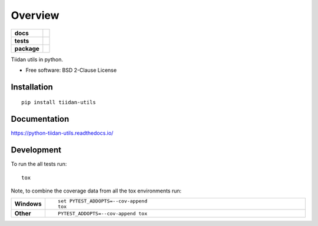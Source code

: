 ========
Overview
========

.. start-badges

.. list-table::
    :stub-columns: 1

    * - docs
      - |docs|
    * - tests
      - | |travis| |appveyor| |requires|
        | |codecov|
    * - package
      - | |version| |wheel| |supported-versions| |supported-implementations|
        | |commits-since|
.. |docs| image:: https://readthedocs.org/projects/python-tiidan-utils/badge/?style=flat
    :target: https://readthedocs.org/projects/python-tiidan-utils
    :alt: Documentation Status

.. |travis| image:: https://travis-ci.org/ionelmc/python-tiidan-utils.svg?branch=master
    :alt: Travis-CI Build Status
    :target: https://travis-ci.org/ionelmc/python-tiidan-utils

.. |appveyor| image:: https://ci.appveyor.com/api/projects/status/github/ionelmc/python-tiidan-utils?branch=master&svg=true
    :alt: AppVeyor Build Status
    :target: https://ci.appveyor.com/project/ionelmc/python-tiidan-utils

.. |requires| image:: https://requires.io/github/ionelmc/python-tiidan-utils/requirements.svg?branch=master
    :alt: Requirements Status
    :target: https://requires.io/github/ionelmc/python-tiidan-utils/requirements/?branch=master

.. |codecov| image:: https://codecov.io/github/ionelmc/python-tiidan-utils/coverage.svg?branch=master
    :alt: Coverage Status
    :target: https://codecov.io/github/ionelmc/python-tiidan-utils

.. |version| image:: https://img.shields.io/pypi/v/tiidan-utils.svg
    :alt: PyPI Package latest release
    :target: https://pypi.org/project/tiidan-utils

.. |commits-since| image:: https://img.shields.io/github/commits-since/ionelmc/python-tiidan-utils/v0.0.0.svg
    :alt: Commits since latest release
    :target: https://github.com/ionelmc/python-tiidan-utils/compare/v0.0.0...master

.. |wheel| image:: https://img.shields.io/pypi/wheel/tiidan-utils.svg
    :alt: PyPI Wheel
    :target: https://pypi.org/project/tiidan-utils

.. |supported-versions| image:: https://img.shields.io/pypi/pyversions/tiidan-utils.svg
    :alt: Supported versions
    :target: https://pypi.org/project/tiidan-utils

.. |supported-implementations| image:: https://img.shields.io/pypi/implementation/tiidan-utils.svg
    :alt: Supported implementations
    :target: https://pypi.org/project/tiidan-utils


.. end-badges

Tiidan utils in python.

* Free software: BSD 2-Clause License

Installation
============

::

    pip install tiidan-utils

Documentation
=============


https://python-tiidan-utils.readthedocs.io/


Development
===========

To run the all tests run::

    tox

Note, to combine the coverage data from all the tox environments run:

.. list-table::
    :widths: 10 90
    :stub-columns: 1

    - - Windows
      - ::

            set PYTEST_ADDOPTS=--cov-append
            tox

    - - Other
      - ::

            PYTEST_ADDOPTS=--cov-append tox
